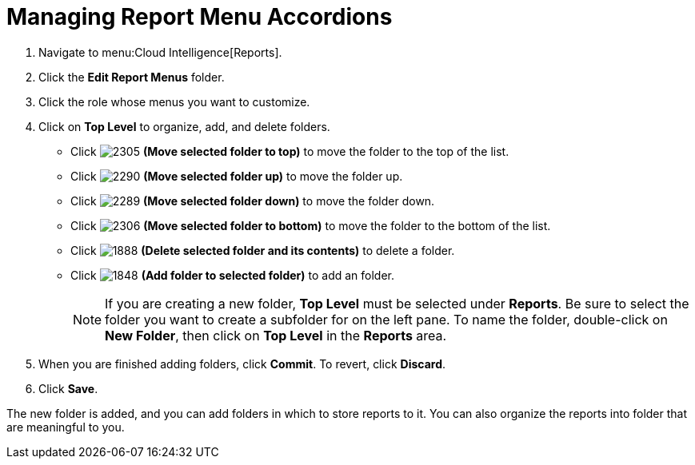 [[_to_manage_report_menu_accordions]]
= Managing Report Menu Accordions

. Navigate to menu:Cloud Intelligence[Reports].
. Click the *Edit Report Menus* folder.
. Click the role whose menus you want to customize.
. Click on *Top Level* to organize, add, and delete folders.
+
* Click  image:2305.png[] *(Move selected folder to top)* to move the folder to the top of the list.
* Click  image:2290.png[] *(Move selected folder up)* to move the folder up.
* Click  image:2289.png[] *(Move selected folder down)* to move the folder down.
* Click  image:2306.png[] *(Move selected folder to bottom)* to move the folder to the bottom of the list.
* Click  image:1888-.png[] *(Delete selected folder and its contents)* to delete a folder.
* Click  image:1848.png[] *(Add folder to selected folder)* to add an folder.
+
NOTE: If you are creating a new folder, *Top Level* must be selected under *Reports*. Be sure to select the folder you want to create a subfolder for on the left pane. To name the folder, double-click on *New Folder*, then click on *Top Level* in the *Reports* area.

. When you are finished adding folders, click  *Commit*.
  To revert, click *Discard*.
. Click *Save*.

The new folder is added, and you can add folders in which to store reports to it.
You can also organize the reports into folder that are meaningful to you.


